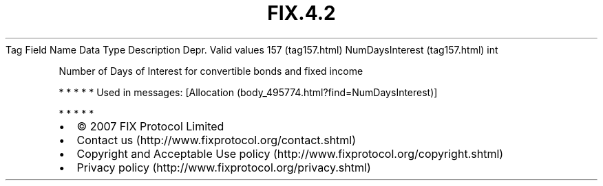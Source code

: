 .TH FIX.4.2 "" "" "Tag #157"
Tag
Field Name
Data Type
Description
Depr.
Valid values
157 (tag157.html)
NumDaysInterest (tag157.html)
int
.PP
Number of Days of Interest for convertible bonds and fixed income
.PP
   *   *   *   *   *
Used in messages:
[Allocation (body_495774.html?find=NumDaysInterest)]
.PP
   *   *   *   *   *
.PP
.PP
.IP \[bu] 2
© 2007 FIX Protocol Limited
.IP \[bu] 2
Contact us (http://www.fixprotocol.org/contact.shtml)
.IP \[bu] 2
Copyright and Acceptable Use policy (http://www.fixprotocol.org/copyright.shtml)
.IP \[bu] 2
Privacy policy (http://www.fixprotocol.org/privacy.shtml)

